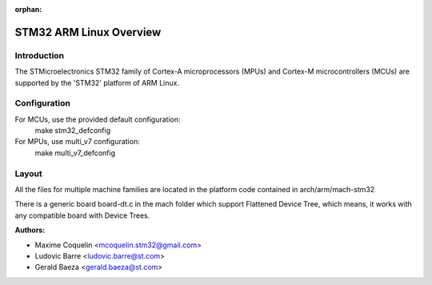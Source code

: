 :orphan:

========================
STM32 ARM Linux Overview
========================

Introduction
------------

The STMicroelectronics STM32 family of Cortex-A microprocessors (MPUs) and
Cortex-M microcontrollers (MCUs) are supported by the 'STM32' platform of
ARM Linux.

Configuration
-------------

For MCUs, use the provided default configuration:
        make stm32_defconfig
For MPUs, use multi_v7 configuration:
        make multi_v7_defconfig

Layout
------

All the files for multiple machine families are located in the platform code
contained in arch/arm/mach-stm32

There is a generic board board-dt.c in the mach folder which support
Flattened Device Tree, which means, it works with any compatible board with
Device Trees.

:Authors:

- Maxime Coquelin <mcoquelin.stm32@gmail.com>
- Ludovic Barre <ludovic.barre@st.com>
- Gerald Baeza <gerald.baeza@st.com>
